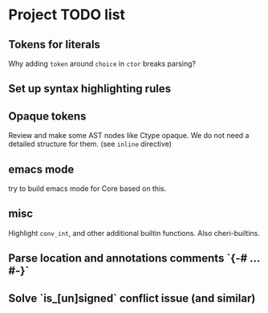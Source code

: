 * Project TODO list
** Tokens for literals
   Why adding ~token~ around ~choice~ in ~ctor~ breaks parsing?
** Set up syntax highlighting rules
** Opaque tokens
   Review and make some AST nodes like Ctype opaque.
   We do not need a detailed structure for them.
   (see ~inline~ directive)
** emacs mode
   try to build emacs mode for Core based on this.
** misc
   Highlight ~conv_int~, and other additional builtin functions.
   Also cheri-builtins.
** Parse location and annotations comments `{-# ... #-}`
** Solve `is_[un]signed` conflict issue (and similar)
